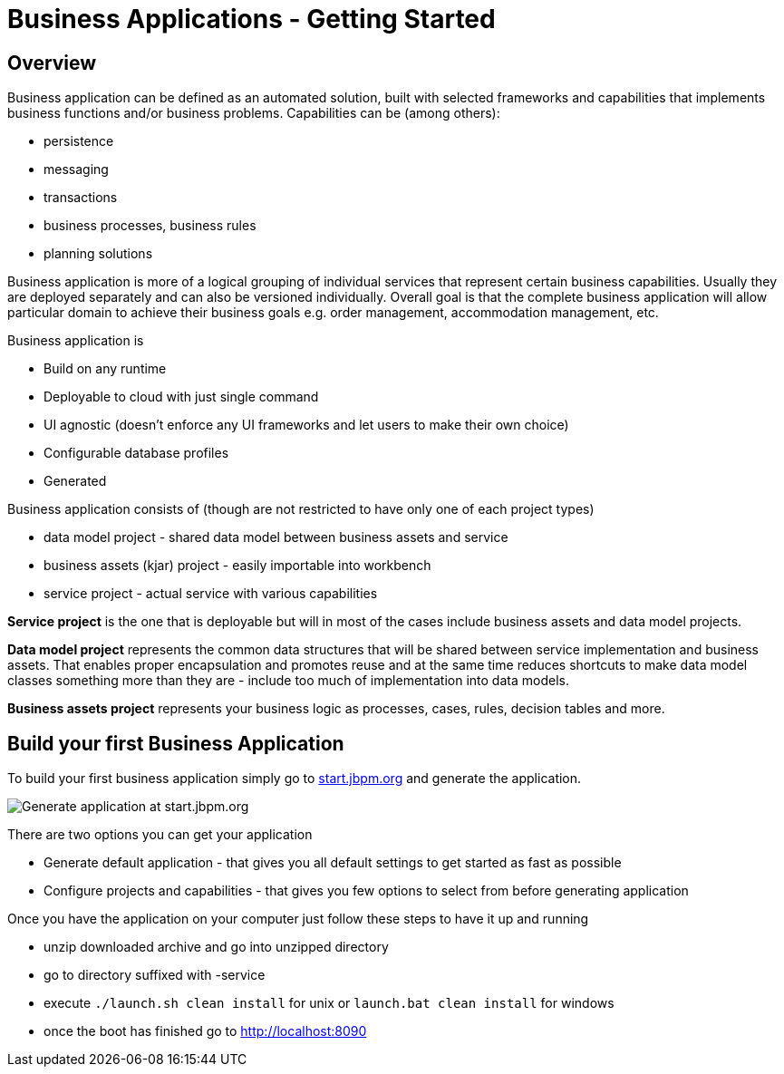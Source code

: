 = Business Applications - Getting Started
:jbake-type: normalBase
:jbake-description: Business Applications - Getting started
:showtitle:

== Overview

Business application can be defined as an automated solution, built with selected frameworks and capabilities that implements business functions and/or business problems. Capabilities can be (among others):

* persistence
* messaging
* transactions
* business processes, business rules
* planning solutions

Business application is more of a logical grouping of individual services that represent certain business capabilities.
Usually they are deployed separately and can also be versioned individually. Overall goal is that the complete business
application will allow particular domain to achieve their business goals e.g. order management, accommodation management, etc.

.Business application is

* Build on any runtime
* Deployable to cloud with just single command
* UI agnostic (doesn’t enforce any UI frameworks and let users to make their own choice)
* Configurable database profiles
* Generated

.Business application consists of (though are not restricted to have only one of each project types)

* data model project - shared data model between business assets and service
* business assets (kjar) project - easily importable into workbench
* service project - actual service with various capabilities

*Service project* is the one that is deployable but will in most of the cases include business assets and data model projects.

*Data model project* represents the common data structures that will be shared between service implementation and
business assets. That enables proper encapsulation and promotes reuse and at the same time reduces shortcuts to make
data model classes something more than they are - include too much of implementation into data models.

*Business assets project* represents your business logic as processes, cases, rules, decision tables and more.

== Build your first Business Application

To build your first business application simply go to https://start.jbpm.org[start.jbpm.org, window="_blank"] and generate the application.

image::start-jbpm-org.png[Generate application at start.jbpm.org]

There are two options you can get your application

* Generate default application - that gives you all default settings to get started as fast as possible
* Configure projects and capabilities - that gives you few options to select from before generating application

Once you have the application on your computer just follow these steps to have it up and running

* unzip downloaded archive and go into unzipped directory
* go to directory suffixed with -service
* execute `./launch.sh clean install` for unix or `launch.bat clean install` for windows
* once the boot has finished go to http://localhost:8090[http://localhost:8090, window="_blank"]